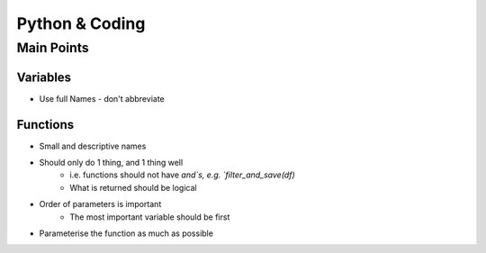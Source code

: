 Python & Coding
================

Main Points
++++++++++++

Variables
//////////
- Use full Names - don't abbreviate

Functions
/////////
- Small and descriptive names
- Should only do 1 thing, and 1 thing well
    * i.e. functions should not have `and`s, e.g. `filter_and_save(df)`
    * What is returned should be logical
- Order of parameters is important
    * The most important variable should be first
- Parameterise the function as much as possible
